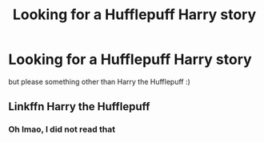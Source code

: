 #+TITLE: Looking for a Hufflepuff Harry story

* Looking for a Hufflepuff Harry story
:PROPERTIES:
:Author: LukasArts97
:Score: 2
:DateUnix: 1585920427.0
:DateShort: 2020-Apr-03
:FlairText: Request
:END:
but please something other than Harry the Hufflepuff :)


** Linkffn Harry the Hufflepuff
:PROPERTIES:
:Author: _-Perses-_
:Score: -3
:DateUnix: 1585923591.0
:DateShort: 2020-Apr-03
:END:

*** Oh lmao, I did not read that
:PROPERTIES:
:Author: _-Perses-_
:Score: 1
:DateUnix: 1586384950.0
:DateShort: 2020-Apr-09
:END:
